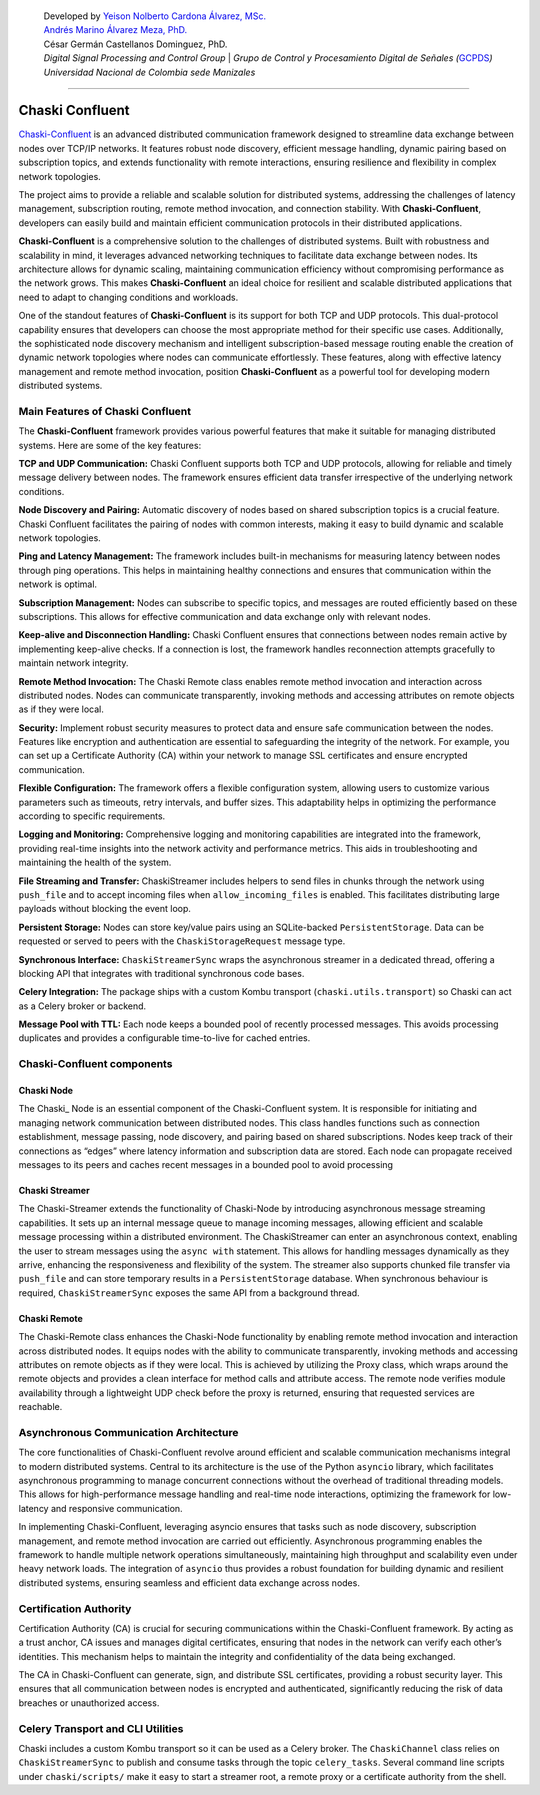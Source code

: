    | Developed by `Yeison Nolberto Cardona Álvarez,
     MSc. <https://github.com/yeisonCardona>`__
   | `Andrés Marino Álvarez Meza,
     PhD. <https://github.com/amalvarezme>`__
   | César Germán Castellanos Dominguez, PhD.
   | *Digital Signal Processing and Control Group* \| *Grupo de Control
     y Procesamiento Digital de Señales
     (*\ `GCPDS <https://github.com/UN-GCPDS/>`__\ *)*
   | *Universidad Nacional de Colombia sede Manizales*

--------------

Chaski Confluent
================

`Chaski-Confluent <https://github.com/dunderlab/python-chaski>`__ is an
advanced distributed communication framework designed to streamline data
exchange between nodes over TCP/IP networks. It features robust node
discovery, efficient message handling, dynamic pairing based on
subscription topics, and extends functionality with remote interactions,
ensuring resilience and flexibility in complex network topologies.

|GitHub top language| |PyPI - License| |PyPI| |PyPI - Status| |PyPI -
Python Version| |GitHub last commit| |CodeFactor Grade| |Documentation
Status|

The project aims to provide a reliable and scalable solution for
distributed systems, addressing the challenges of latency management,
subscription routing, remote method invocation, and connection
stability. With **Chaski-Confluent**, developers can easily build and
maintain efficient communication protocols in their distributed
applications.

**Chaski-Confluent** is a comprehensive solution to the challenges of
distributed systems. Built with robustness and scalability in mind, it
leverages advanced networking techniques to facilitate data exchange
between nodes. Its architecture allows for dynamic scaling, maintaining
communication efficiency without compromising performance as the network
grows. This makes **Chaski-Confluent** an ideal choice for resilient and
scalable distributed applications that need to adapt to changing
conditions and workloads.

One of the standout features of **Chaski-Confluent** is its support for
both TCP and UDP protocols. This dual-protocol capability ensures that
developers can choose the most appropriate method for their specific use
cases. Additionally, the sophisticated node discovery mechanism and
intelligent subscription-based message routing enable the creation of
dynamic network topologies where nodes can communicate effortlessly.
These features, along with effective latency management and remote
method invocation, position **Chaski-Confluent** as a powerful tool for
developing modern distributed systems.

.. |GitHub top language| image:: https://img.shields.io/github/languages/top/dunderlab/python-chaski
.. |PyPI - License| image:: https://img.shields.io/pypi/l/chaski-confluent
.. |PyPI| image:: https://img.shields.io/pypi/v/chaski-confluent
.. |PyPI - Status| image:: https://img.shields.io/pypi/status/chaski-confluent
.. |PyPI - Python Version| image:: https://img.shields.io/pypi/pyversions/chaski-confluent
.. |GitHub last commit| image:: https://img.shields.io/github/last-commit/dunderlab/python-chaski
.. |CodeFactor Grade| image:: https://img.shields.io/codefactor/grade/github/dunderlab/python-chaski
.. |Documentation Status| image:: https://readthedocs.org/projects/chaski-confluent/badge/?version=latest
   :target: https://chaski-confluent.readthedocs.io/en/latest/?badge=latest

Main Features of Chaski Confluent
---------------------------------

The **Chaski-Confluent** framework provides various powerful features
that make it suitable for managing distributed systems. Here are some of
the key features:

**TCP and UDP Communication:** Chaski Confluent supports both TCP and
UDP protocols, allowing for reliable and timely message delivery between
nodes. The framework ensures efficient data transfer irrespective of the
underlying network conditions.

**Node Discovery and Pairing:** Automatic discovery of nodes based on
shared subscription topics is a crucial feature. Chaski Confluent
facilitates the pairing of nodes with common interests, making it easy
to build dynamic and scalable network topologies.

**Ping and Latency Management:** The framework includes built-in
mechanisms for measuring latency between nodes through ping operations.
This helps in maintaining healthy connections and ensures that
communication within the network is optimal.

**Subscription Management:** Nodes can subscribe to specific topics, and
messages are routed efficiently based on these subscriptions. This
allows for effective communication and data exchange only with relevant
nodes.

**Keep-alive and Disconnection Handling:** Chaski Confluent ensures that
connections between nodes remain active by implementing keep-alive
checks. If a connection is lost, the framework handles reconnection
attempts gracefully to maintain network integrity.

**Remote Method Invocation:** The Chaski Remote class enables remote
method invocation and interaction across distributed nodes. Nodes can
communicate transparently, invoking methods and accessing attributes on
remote objects as if they were local.

**Security:** Implement robust security measures to protect data and
ensure safe communication between the nodes. Features like encryption
and authentication are essential to safeguarding the integrity of the
network. For example, you can set up a Certificate Authority (CA) within
your network to manage SSL certificates and ensure encrypted
communication.

**Flexible Configuration:** The framework offers a flexible
configuration system, allowing users to customize various parameters
such as timeouts, retry intervals, and buffer sizes. This adaptability
helps in optimizing the performance according to specific requirements.

**Logging and Monitoring:** Comprehensive logging and monitoring
capabilities are integrated into the framework, providing real-time
insights into the network activity and performance metrics. This aids in
troubleshooting and maintaining the health of the system.

**File Streaming and Transfer:** ChaskiStreamer includes helpers to send
files in chunks through the network using ``push_file`` and to accept
incoming files when ``allow_incoming_files`` is enabled. This
facilitates distributing large payloads without blocking the event loop.

**Persistent Storage:** Nodes can store key/value pairs using an
SQLite-backed ``PersistentStorage``. Data can be requested or served to
peers with the ``ChaskiStorageRequest`` message type.

**Synchronous Interface:** ``ChaskiStreamerSync`` wraps the asynchronous
streamer in a dedicated thread, offering a blocking API that integrates
with traditional synchronous code bases.

**Celery Integration:** The package ships with a custom Kombu transport
(``chaski.utils.transport``) so Chaski can act as a Celery broker or
backend.

**Message Pool with TTL:** Each node keeps a bounded pool of recently
processed messages. This avoids processing duplicates and provides a
configurable time-to-live for cached entries.

Chaski-Confluent components
---------------------------

Chaski Node
~~~~~~~~~~~

The Chaski\_ Node is an essential component of the Chaski-Confluent
system. It is responsible for initiating and managing network
communication between distributed nodes. This class handles functions
such as connection establishment, message passing, node discovery, and
pairing based on shared subscriptions. Nodes keep track of their
connections as “edges” where latency information and subscription data
are stored. Each node can propagate received messages to its peers and
caches recent messages in a bounded pool to avoid processing

Chaski Streamer
~~~~~~~~~~~~~~~

The Chaski-Streamer extends the functionality of Chaski-Node by
introducing asynchronous message streaming capabilities. It sets up an
internal message queue to manage incoming messages, allowing efficient
and scalable message processing within a distributed environment. The
ChaskiStreamer can enter an asynchronous context, enabling the user to
stream messages using the ``async with`` statement. This allows for
handling messages dynamically as they arrive, enhancing the
responsiveness and flexibility of the system. The streamer also supports
chunked file transfer via ``push_file`` and can store temporary results
in a ``PersistentStorage`` database. When synchronous behaviour is
required, ``ChaskiStreamerSync`` exposes the same API from a background
thread.

Chaski Remote
~~~~~~~~~~~~~

The Chaski-Remote class enhances the Chaski-Node functionality by
enabling remote method invocation and interaction across distributed
nodes. It equips nodes with the ability to communicate transparently,
invoking methods and accessing attributes on remote objects as if they
were local. This is achieved by utilizing the Proxy class, which wraps
around the remote objects and provides a clean interface for method
calls and attribute access. The remote node verifies module availability
through a lightweight UDP check before the proxy is returned, ensuring
that requested services are reachable.

Asynchronous Communication Architecture
---------------------------------------

The core functionalities of Chaski-Confluent revolve around efficient
and scalable communication mechanisms integral to modern distributed
systems. Central to its architecture is the use of the Python
``asyncio`` library, which facilitates asynchronous programming to
manage concurrent connections without the overhead of traditional
threading models. This allows for high-performance message handling and
real-time node interactions, optimizing the framework for low-latency
and responsive communication.

In implementing Chaski-Confluent, leveraging asyncio ensures that tasks
such as node discovery, subscription management, and remote method
invocation are carried out efficiently. Asynchronous programming enables
the framework to handle multiple network operations simultaneously,
maintaining high throughput and scalability even under heavy network
loads. The integration of ``asyncio`` thus provides a robust foundation
for building dynamic and resilient distributed systems, ensuring
seamless and efficient data exchange across nodes.

Certification Authority
-----------------------

Certification Authority (CA) is crucial for securing communications
within the Chaski-Confluent framework. By acting as a trust anchor, CA
issues and manages digital certificates, ensuring that nodes in the
network can verify each other’s identities. This mechanism helps to
maintain the integrity and confidentiality of the data being exchanged.

The CA in Chaski-Confluent can generate, sign, and distribute SSL
certificates, providing a robust security layer. This ensures that all
communication between nodes is encrypted and authenticated,
significantly reducing the risk of data breaches or unauthorized access.

Celery Transport and CLI Utilities
----------------------------------

Chaski includes a custom Kombu transport so it can be used as a Celery
broker. The ``ChaskiChannel`` class relies on ``ChaskiStreamerSync`` to
publish and consume tasks through the topic ``celery_tasks``. Several
command line scripts under ``chaski/scripts/`` make it easy to start a
streamer root, a remote proxy or a certificate authority from the shell.
